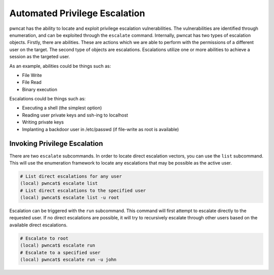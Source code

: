 Automated Privilege Escalation
==============================

pwncat has the ability to locate and exploit privilege escalation vulnerabilities. The vulnerabilities
are identified through enumeration, and can be exploited through the ``escalate`` command. Internally,
pwncat has two types of escalation objects. Firstly, there are abilities. These are actions
which we are able to perform with the permissions of a different user on the target. The second type
of objects are escalations. Escalations utilize one or more abilities to achieve a session as the
targeted user.

As an example, abilities could be things such as:

* File Write
* File Read
* Binary execution

Escalations could be things such as:

* Executing a shell (the simplest option)
* Reading user private keys and ssh-ing to localhost
* Writing private keys
* Implanting a backdoor user in /etc/passwd (if file-write as root is available)

Invoking Privilege Escalation
-----------------------------

There are two ``escalate`` subcommands. In order to locate direct escalation vectors, you can use the
``list`` subcommand. This will use the enumeration framework to locate any escalations that may be
possible as the active user.

.. code-block:: bash

   # List direct escalations for any user
   (local) pwncat$ escalate list
   # List direct escalations to the specified user
   (local) pwncat$ escalate list -u root

Escalation can be triggered with the ``run`` subcommand. This command will first attempt to escalate
directly to the requested user. If no direct escalations are possible, it will try to recursively
escalate through other users based on the available direct escalations.

.. code-block:: bash

   # Escalate to root
   (local) pwncat$ escalate run
   # Escalate to a specified user
   (local) pwncat$ escalate run -u john
